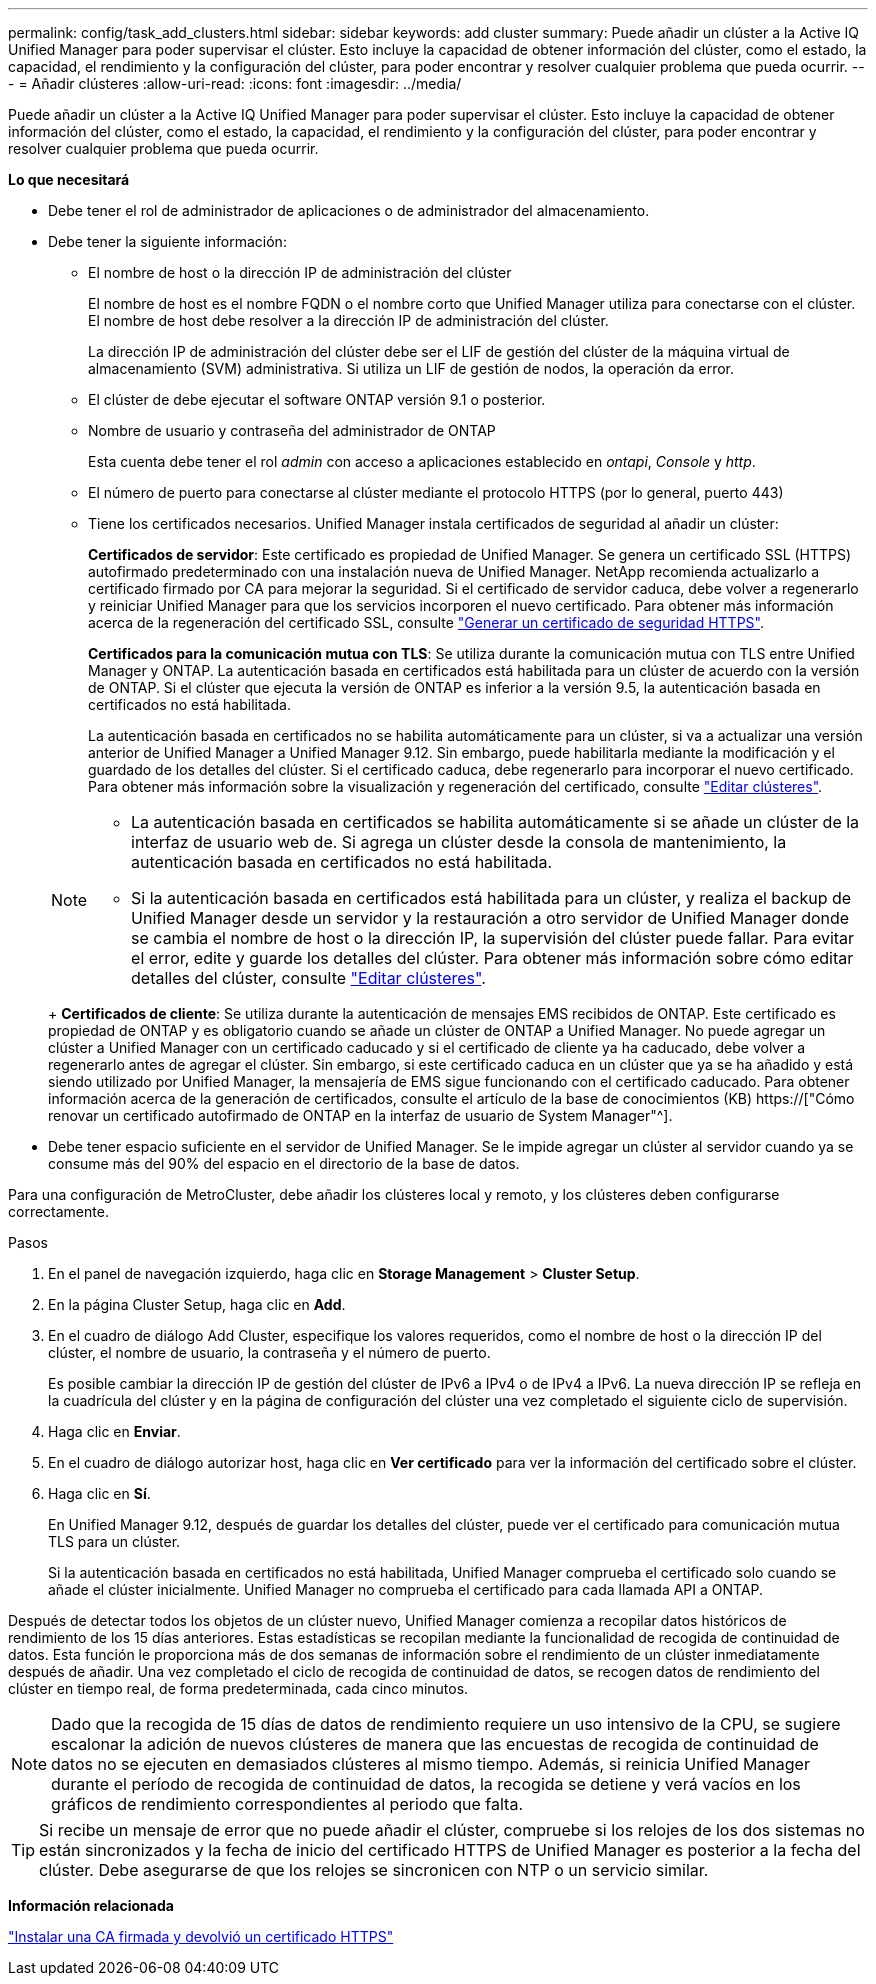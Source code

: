---
permalink: config/task_add_clusters.html 
sidebar: sidebar 
keywords: add cluster 
summary: Puede añadir un clúster a la Active IQ Unified Manager para poder supervisar el clúster. Esto incluye la capacidad de obtener información del clúster, como el estado, la capacidad, el rendimiento y la configuración del clúster, para poder encontrar y resolver cualquier problema que pueda ocurrir. 
---
= Añadir clústeres
:allow-uri-read: 
:icons: font
:imagesdir: ../media/


[role="lead"]
Puede añadir un clúster a la Active IQ Unified Manager para poder supervisar el clúster. Esto incluye la capacidad de obtener información del clúster, como el estado, la capacidad, el rendimiento y la configuración del clúster, para poder encontrar y resolver cualquier problema que pueda ocurrir.

*Lo que necesitará*

* Debe tener el rol de administrador de aplicaciones o de administrador del almacenamiento.
* Debe tener la siguiente información:
+
** El nombre de host o la dirección IP de administración del clúster
+
El nombre de host es el nombre FQDN o el nombre corto que Unified Manager utiliza para conectarse con el clúster. El nombre de host debe resolver a la dirección IP de administración del clúster.

+
La dirección IP de administración del clúster debe ser el LIF de gestión del clúster de la máquina virtual de almacenamiento (SVM) administrativa. Si utiliza un LIF de gestión de nodos, la operación da error.

** El clúster de debe ejecutar el software ONTAP versión 9.1 o posterior.
** Nombre de usuario y contraseña del administrador de ONTAP
+
Esta cuenta debe tener el rol _admin_ con acceso a aplicaciones establecido en _ontapi_, _Console_ y _http_.

** El número de puerto para conectarse al clúster mediante el protocolo HTTPS (por lo general, puerto 443)
** Tiene los certificados necesarios. Unified Manager instala certificados de seguridad al añadir un clúster:
+
*Certificados de servidor*: Este certificado es propiedad de Unified Manager. Se genera un certificado SSL (HTTPS) autofirmado predeterminado con una instalación nueva de Unified Manager. NetApp recomienda actualizarlo a certificado firmado por CA para mejorar la seguridad. Si el certificado de servidor caduca, debe volver a regenerarlo y reiniciar Unified Manager para que los servicios incorporen el nuevo certificado. Para obtener más información acerca de la regeneración del certificado SSL, consulte link:../config/task_generate_an_https_security_certificate_ocf.html["Generar un certificado de seguridad HTTPS"].

+
*Certificados para la comunicación mutua con TLS*: Se utiliza durante la comunicación mutua con TLS entre Unified Manager y ONTAP. La autenticación basada en certificados está habilitada para un clúster de acuerdo con la versión de ONTAP. Si el clúster que ejecuta la versión de ONTAP es inferior a la versión 9.5, la autenticación basada en certificados no está habilitada.

+
La autenticación basada en certificados no se habilita automáticamente para un clúster, si va a actualizar una versión anterior de Unified Manager a Unified Manager 9.12. Sin embargo, puede habilitarla mediante la modificación y el guardado de los detalles del clúster. Si el certificado caduca, debe regenerarlo para incorporar el nuevo certificado. Para obtener más información sobre la visualización y regeneración del certificado, consulte link:../storage-mgmt/task_edit_clusters.html["Editar clústeres"].

+
[NOTE]
====
*** La autenticación basada en certificados se habilita automáticamente si se añade un clúster de la interfaz de usuario web de. Si agrega un clúster desde la consola de mantenimiento, la autenticación basada en certificados no está habilitada.
*** Si la autenticación basada en certificados está habilitada para un clúster, y realiza el backup de Unified Manager desde un servidor y la restauración a otro servidor de Unified Manager donde se cambia el nombre de host o la dirección IP, la supervisión del clúster puede fallar. Para evitar el error, edite y guarde los detalles del clúster. Para obtener más información sobre cómo editar detalles del clúster, consulte link:../storage-mgmt/task_edit_clusters.html["Editar clústeres"].


====
+
*Certificados de cliente*: Se utiliza durante la autenticación de mensajes EMS recibidos de ONTAP. Este certificado es propiedad de ONTAP y es obligatorio cuando se añade un clúster de ONTAP a Unified Manager. No puede agregar un clúster a Unified Manager con un certificado caducado y si el certificado de cliente ya ha caducado, debe volver a regenerarlo antes de agregar el clúster. Sin embargo, si este certificado caduca en un clúster que ya se ha añadido y está siendo utilizado por Unified Manager, la mensajería de EMS sigue funcionando con el certificado caducado. Para obtener información acerca de la generación de certificados, consulte el artículo de la base de conocimientos (KB) https://["Cómo renovar un certificado autofirmado de ONTAP en la interfaz de usuario de System Manager"^].



* Debe tener espacio suficiente en el servidor de Unified Manager. Se le impide agregar un clúster al servidor cuando ya se consume más del 90% del espacio en el directorio de la base de datos.


Para una configuración de MetroCluster, debe añadir los clústeres local y remoto, y los clústeres deben configurarse correctamente.

.Pasos
. En el panel de navegación izquierdo, haga clic en *Storage Management* > *Cluster Setup*.
. En la página Cluster Setup, haga clic en *Add*.
. En el cuadro de diálogo Add Cluster, especifique los valores requeridos, como el nombre de host o la dirección IP del clúster, el nombre de usuario, la contraseña y el número de puerto.
+
Es posible cambiar la dirección IP de gestión del clúster de IPv6 a IPv4 o de IPv4 a IPv6. La nueva dirección IP se refleja en la cuadrícula del clúster y en la página de configuración del clúster una vez completado el siguiente ciclo de supervisión.

. Haga clic en *Enviar*.
. En el cuadro de diálogo autorizar host, haga clic en *Ver certificado* para ver la información del certificado sobre el clúster.
. Haga clic en *Sí*.
+
En Unified Manager 9.12, después de guardar los detalles del clúster, puede ver el certificado para comunicación mutua TLS para un clúster.

+
Si la autenticación basada en certificados no está habilitada, Unified Manager comprueba el certificado solo cuando se añade el clúster inicialmente. Unified Manager no comprueba el certificado para cada llamada API a ONTAP.



Después de detectar todos los objetos de un clúster nuevo, Unified Manager comienza a recopilar datos históricos de rendimiento de los 15 días anteriores. Estas estadísticas se recopilan mediante la funcionalidad de recogida de continuidad de datos. Esta función le proporciona más de dos semanas de información sobre el rendimiento de un clúster inmediatamente después de añadir. Una vez completado el ciclo de recogida de continuidad de datos, se recogen datos de rendimiento del clúster en tiempo real, de forma predeterminada, cada cinco minutos.

[NOTE]
====
Dado que la recogida de 15 días de datos de rendimiento requiere un uso intensivo de la CPU, se sugiere escalonar la adición de nuevos clústeres de manera que las encuestas de recogida de continuidad de datos no se ejecuten en demasiados clústeres al mismo tiempo. Además, si reinicia Unified Manager durante el período de recogida de continuidad de datos, la recogida se detiene y verá vacíos en los gráficos de rendimiento correspondientes al periodo que falta.

====
[TIP]
====
Si recibe un mensaje de error que no puede añadir el clúster, compruebe si los relojes de los dos sistemas no están sincronizados y la fecha de inicio del certificado HTTPS de Unified Manager es posterior a la fecha del clúster. Debe asegurarse de que los relojes se sincronicen con NTP o un servicio similar.

====
*Información relacionada*

link:../config/task_install_ca_signed_and_returned_https_certificate.html#example-certificate-chain["Instalar una CA firmada y devolvió un certificado HTTPS"]

